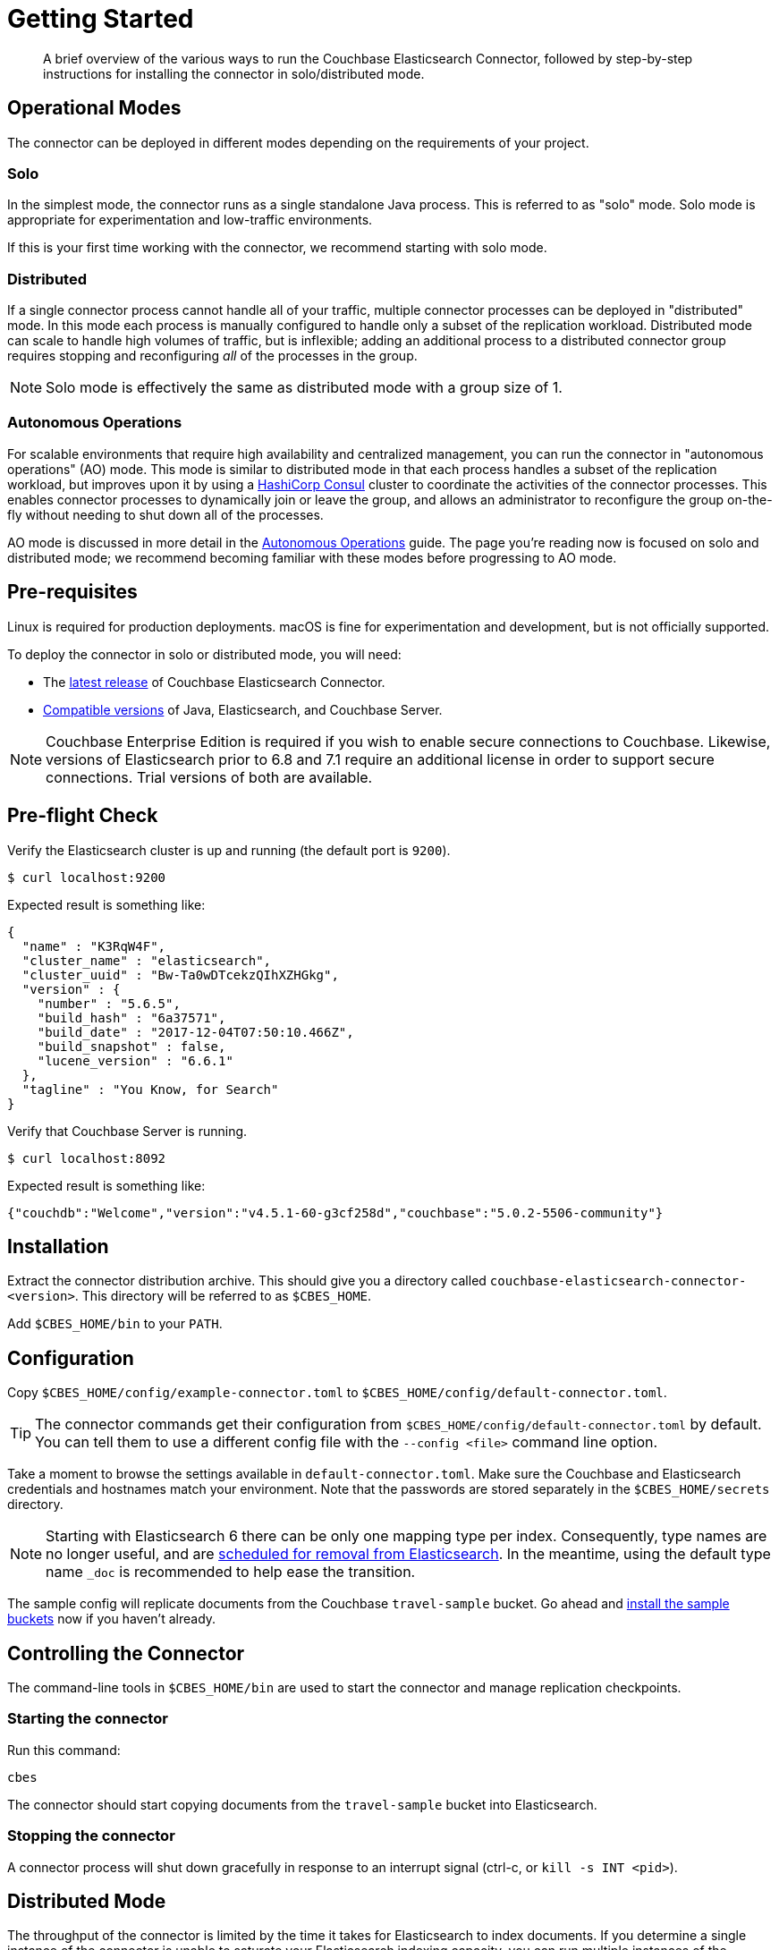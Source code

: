 = Getting Started
:description: Learn how to install the Elasticsearch Connector.

[abstract]
A brief overview of the various ways to run the Couchbase Elasticsearch Connector, followed by step-by-step instructions for installing the connector in solo/distributed mode.


== Operational Modes

The connector can be deployed in different modes depending on the requirements of your project.

=== Solo

In the simplest mode, the connector runs as a single standalone Java process.
This is referred to as "solo" mode.
Solo mode is appropriate for experimentation and low-traffic environments.

If this is your first time working with the connector, we recommend starting with solo mode.

=== Distributed

If a single connector process cannot handle all of your traffic, multiple connector processes can be deployed in "distributed" mode.
In this mode each process is manually configured to handle only a subset of the replication workload.
Distributed mode can scale to handle high volumes of traffic, but is inflexible; adding an additional process to a distributed connector group requires stopping and reconfiguring _all_ of the processes in the group.

NOTE: Solo mode is effectively the same as distributed mode with a group size of 1.

=== Autonomous Operations

For scalable environments that require high availability and centralized management, you can run the connector in "autonomous operations" (AO) mode.
This mode is similar to distributed mode in that each process handles a subset of the replication workload, but improves upon it by using a https://www.consul.io[HashiCorp Consul] cluster to coordinate the activities of the connector processes.
This enables connector processes to dynamically join or leave the group, and allows an administrator to reconfigure the group on-the-fly without needing to shut down all of the processes.

AO mode is discussed in more detail in the xref:autonomous-operations.adoc[Autonomous Operations] guide.
The page you're reading now is focused on solo and distributed mode; we recommend becoming familiar with these modes before progressing to AO mode.

== Pre-requisites

Linux is required for production deployments.
macOS is fine for experimentation and development, but is not officially supported.

To deploy the connector in solo or distributed mode, you will need:

* The xref:release-notes.adoc[latest release] of Couchbase Elasticsearch Connector.

* xref:compatibility.adoc[Compatible versions] of Java, Elasticsearch, and Couchbase Server.

NOTE: Couchbase Enterprise Edition is required if you wish to enable secure connections to Couchbase.
Likewise, versions of Elasticsearch prior to 6.8 and 7.1 require an additional license in order to support secure connections.
Trial versions of both are available.

== Pre-flight Check

Verify the Elasticsearch cluster is up and running (the default port is `9200`).

[source,console]
----
$ curl localhost:9200
----
Expected result is something like:
[source,json]
----
{
  "name" : "K3RqW4F",
  "cluster_name" : "elasticsearch",
  "cluster_uuid" : "Bw-Ta0wDTcekzQIhXZHGkg",
  "version" : {
    "number" : "5.6.5",
    "build_hash" : "6a37571",
    "build_date" : "2017-12-04T07:50:10.466Z",
    "build_snapshot" : false,
    "lucene_version" : "6.6.1"
  },
  "tagline" : "You Know, for Search"
}
----

Verify that Couchbase Server is running.

[source,console]
----
$ curl localhost:8092
----
Expected result is something like:
[source,json]
----
{"couchdb":"Welcome","version":"v4.5.1-60-g3cf258d","couchbase":"5.0.2-5506-community"}
----

== Installation

Extract the connector distribution archive.
This should give you a directory called `couchbase-elasticsearch-connector-<version>`.
This directory will be referred to as `$CBES_HOME`.

Add `$CBES_HOME/bin` to your `PATH`.

== Configuration

Copy `$CBES_HOME/config/example-connector.toml` to `$CBES_HOME/config/default-connector.toml`.

TIP: The connector commands get their configuration from `$CBES_HOME/config/default-connector.toml` by default.
You can tell them to use a different config file with the `--config <file>` command line option.

Take a moment to browse the settings available in `default-connector.toml`.
Make sure the Couchbase and Elasticsearch credentials and hostnames match your environment.
Note that the passwords are stored separately in the `$CBES_HOME/secrets` directory.

NOTE: Starting with Elasticsearch 6 there can be only one mapping type per index.
Consequently, type names are no longer useful, and are https://www.elastic.co/guide/en/elasticsearch/reference/6.x/removal-of-types.html#_schedule_for_removal_of_mapping_types[scheduled for removal from Elasticsearch].
In the meantime, using the default type name `_doc` is recommended to help ease the transition.

The sample config will replicate documents from the Couchbase `travel-sample` bucket.
Go ahead and https://developer.couchbase.com/documentation/server/current/settings/install-sample-buckets.html[install the sample buckets] now if you haven't already.

== Controlling the Connector

The command-line tools in `$CBES_HOME/bin` are used to start the connector and manage replication checkpoints.

=== Starting the connector

Run this command:

    cbes

The connector should start copying documents from the `travel-sample` bucket into Elasticsearch.

=== Stopping the connector

A connector process will shut down gracefully in response to an interrupt signal
(ctrl-c, or `kill -s INT <pid>`).

== Distributed Mode

The throughput of the connector is limited by the time it takes for Elasticsearch to index documents.
If you determine a single instance of the connector is unable to saturate your Elasticsearch indexing capacity, you can run multiple instances of the connector in distributed mode for horizontal scalability.

A Couchbase bucket consists of many separate partitions (also known as virtual buckets, abbreviated as "vbuckets").
When the connector runs in distributed mode, each instance of the connector is responsible for replicating a different subset of the partitions.

To run the connector in distributed mode, install the connector on multiple machines.
Make sure the connector configuration is identical on each machine, except for the `memberNumber` config key, which must be unique within the group.
Set the `totalMembers` config key to the total number of connector processes in the group.

WARNING: Make sure to stop all of the connector instances in a group before changing the number of instances in the group.

When a connector instance runs in distributed mode, it replicates from only the partitions that correspond to its group membership configuration.

== Managing Checkpoints

The connector periodically saves its replication state by writing metadata documents to the Couchbase bucket.
These documents have IDs starting with `_connector:cbes:`

Command line tools are provided to manage the replication checkpoint.

CAUTION: You must stop all connector instances in a group before modifying the replication checkpoint, otherwise the changes will not take effect.
(This restriction does not apply when running in xref:autonomous-operations.adoc[Autonomous Operations mode].)

The following commands are specific to the solo and distributed modes.
xref:autonomous-operations.adoc[Autonomous Operations mode] has its own separate commands for managing checkpoints.

[#save-checkpoint]
=== Saving the current replication state

To create a backup of the current state:

    cbes-checkpoint-backup --output <checkpoint.json>

This will create a checkpoint document on the local filesystem.
On Linux, to include a timestamp in the filename:

    cbes-checkpoint-backup \
        --output checkpoint-$(date -u +%Y-%m-%dT%H:%M:%SZ).json

This command is safe to use while the connector is running, and can be triggered from a cron job to create periodic backups.

[#restore-checkpoint]
=== Reverting to a saved checkpoint

If you want to rewind the event stream and re-index documents starting from a saved checkpoint, first stop all running connector processes in the connector group.
Then run:

    cbes-checkpoint-restore --input <checkpoint.json>

The next time you run the connector, it will resume from the checkpoint you just restored.

[#reset-checkpoint]
=== Resetting the connector

If you want to discard all replication state and start streaming from the beginning, first stop all of the connector processes, then run:

    cbes-checkpoint-clear

Or, if you want to reset the connector so it starts from the
current state of the bucket:

    cbes-checkpoint-clear --catch-up

== What's Next?

After successfully deploying the connector in solo or distributed mode, you're ready to dive into the xref:autonomous-operations.adoc[Autonomous Operations] guide.

